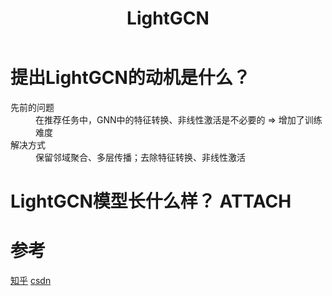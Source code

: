 :PROPERTIES:
:ID:       f678366d-60e6-4a1e-937d-4aba72608499
:END:
#+title: LightGCN
#+filetags: paper

* 提出LightGCN的动机是什么？
- 先前的问题 :: 在推荐任务中，GNN中的特征转换、非线性激活是不必要的 => 增加了训练难度
- 解决方式 :: 保留邻域聚合、多层传播；去除特征转换、非线性激活
* LightGCN模型长什么样？ :ATTACH:
:PROPERTIES:
:ID:       df156eb6-c2c8-45bb-97a1-f52fb5376b60
:END:
[[attachment:_20250612_161835screenshot.png]]
* 参考
[[https://zhuanlan.zhihu.com/p/19628840323][知乎]]
[[https://blog.csdn.net/qq_46006468/article/details/126060701][csdn]]
